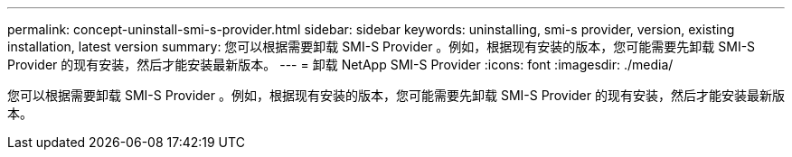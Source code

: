 ---
permalink: concept-uninstall-smi-s-provider.html 
sidebar: sidebar 
keywords: uninstalling, smi-s provider, version, existing installation, latest version 
summary: 您可以根据需要卸载 SMI-S Provider 。例如，根据现有安装的版本，您可能需要先卸载 SMI-S Provider 的现有安装，然后才能安装最新版本。 
---
= 卸载 NetApp SMI-S Provider
:icons: font
:imagesdir: ./media/


[role="lead"]
您可以根据需要卸载 SMI-S Provider 。例如，根据现有安装的版本，您可能需要先卸载 SMI-S Provider 的现有安装，然后才能安装最新版本。
